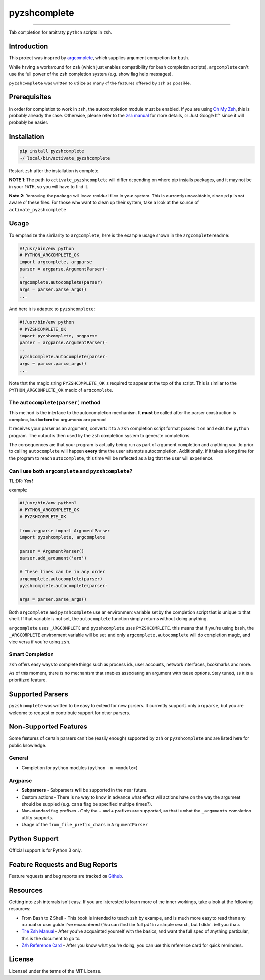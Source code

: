#############
pyzshcomplete
#############

.. image:: https://github.com/dan1994/pyzshcomplete/workflows/Tests/badge.svg
   :target: https://github.com/dan1994/pyzshcomplete/workflows/Tests/badge.svg
.. image:: https://github.com/dan1994/pyzshcomplete/workflows/Code%20Scanning/badge.svg
   :target: https://github.com/dan1994/pyzshcomplete/workflows/Code%20Scanning/badge.svg

----

Tab completion for arbitraty ``python`` scripts in ``zsh``.

.. image:: https://user-images.githubusercontent.com/6225230/77791128-273dc480-7077-11ea-81b4-ea34fd9251a2.PNG
   :alt: pyzshcomplete_example


Introduction
============

This project was inspired by `argcomplete <https://github.com/kislyuk/argcomplete>`_, which supplies argument completion for ``bash``.

While having a workaround for ``zsh`` (which just enables compatibility for ``bash`` completion scripts), ``argcomplete`` can't use the full power of the ``zsh`` completion system (e.g. show flag help messages).

``pyzshcomplete`` was written to utilize as many of the features offered by ``zsh`` as possible.


Prerequisites
=============

In order for completion to work in ``zsh``, the autocompletion module must be enabled. If you are using `Oh My Zsh <https://ohmyz.sh/>`_, this is probably already the case. Otherwise, please refer to the `zsh manual <http://zsh.sourceforge.net/Doc/Release/Completion-System.html>`_ for more details, or Just Google It™ since it will probably be easier.


Installation
============

.. code-block:: zsh

    pip install pyzshcomplete
    ~/.local/bin/activate_pyzshcomplete

Restart ``zsh`` after the installation is complete.

**NOTE 1**: The path to ``activate_pyzshcomplete`` will differ depending on where pip installs packages, and it may not be in your ``PATH``, so you will have to find it.

**Note 2**: Removing the package will leave residual files in your system. This is currently unavoidable, since ``pip`` is not aware of these files. For those who want to clean up their system, take a look at the source of ``activate_pyzshcomplete``

Usage
=====

To emphasize the similarity to ``argcomplete``, here is the example usage shown in the ``argcomplete`` readme:

.. code-block:: python

    #!/usr/bin/env python
    # PYTHON_ARGCOMPLETE_OK
    import argcomplete, argparse
    parser = argparse.ArgumentParser()
    ...
    argcomplete.autocomplete(parser)
    args = parser.parse_args()
    ...

And here it is adapted to ``pyzshcomplete``:

.. code-block:: python

    #!/usr/bin/env python
    # PYZSHCOMPLETE_OK
    import pyzshcomplete, argparse
    parser = argparse.ArgumentParser()
    ...
    pyzshcomplete.autocomplete(parser)
    args = parser.parse_args()
    ...

Note that the magic string ``PYZSHCOMPLETE_OK`` is required to appear at the top of the script. This is similar to the ``PYTHON_ARGCOMPLETE_OK`` magic of ``argcomplete``.


The ``autocomplete(parser)`` method
-----------------------------------

This method is the interface to the autocompletion mechanism. It **must** be called after the parser construction is complete, but **before** the arguments are parsed.

It receives your parser as an argument, converts it to a ``zsh`` completion script format passes it on and exits the ``python`` program. The output is then used by the ``zsh`` completion system to generate completions.

The consequences are that your program is actually being run as part of argument completion and anything you do prior to calling ``autocomplete`` will happen **every** time the user attempts autocompletion. Additionally, if it takes a long time for the program to reach ``autocomplete``, this time will be reflected as a lag that the user will experience.


Can I use both ``argcomplete`` and ``pyzshcomplete``?
-----------------------------------------------------

TL;DR: **Yes!**

example:

.. code:: python

    #!/usr/bin/env python3
    # PYTHON_ARGCOMPLETE_OK
    # PYZSHCOMPLETE_OK

    from argparse import ArgumentParser
    import pyzshcomplete, argcomplete

    parser = ArgumentParser()
    parser.add_argument('arg')

    # These lines can be in any order
    argcomplete.autocomplete(parser)
    pyzshcomplete.autocomplete(parser)

    args = parser.parse_args()

Both ``argcomplete`` and ``pyzshcomplete`` use an environment variable set by the completion script that is unique to that shell. If that variable is not set, the ``autocomplete`` function simply returns without doing anything.

``argcomplete`` uses ``_ARGCOMPLETE`` and ``pyzshcomplete`` uses ``PYZSHCOMPLETE``. this means that if you're using ``bash``, the ``_ARGCOMPLETE`` environment variable will be set, and only ``argcomplete.autocomplete`` will do completion magic, and vice versa if you're using ``zsh``.

Smart Completion
----------------

``zsh`` offers easy ways to complete things such as process ids, user accounts, network interfaces, bookmarks and more.

As of this moment, there is no mechanism that enables associating an argument with these options. Stay tuned, as it is a prioritized feature.


Supported Parsers
=================

``pyzshcomplete`` was written to be easy to extend for new parsers. It currently supports only ``argparse``, but you are welcome to request or contribute support for other parsers.


Non-Supported Features
======================

Some features of certain parsers can't be (easily enough) supported by ``zsh`` or ``pyzshcomplete`` and are listed here for public knowledge.

General
-------

- Completion for ``python`` modules (``python -m <module>``)

Argparse
--------

-  **Subparsers** - Subparsers **will** be supported in the near future.
-  Custom actions - There is no way to know in advance what effect will actions have on the way the argument should be supplied (e.g. can a flag be specified multiple times?).
-  Non-standard flag prefixes - Only the ``-`` and ``+`` prefixes are supported, as that is what the ``_arguments`` completion utility supports.
-  Usage of the ``from_file_prefix_chars`` in ``ArgumentParser``


Python Support
==============

Official support is for Python 3 only.


Feature Requests and Bug Reports
================================

Feature requests and bug reports are tracked on `Github <https://github.com/dan1994/pyzshcomplete/issues>`_.


Resources
=========

Getting into ``zsh`` internals isn't easy. If you are interested to learn more of the inner workings, take a look at the following resources:

-  From Bash to Z Shell - This book is intended to teach ``zsh`` by example, and is much more easy to read than any manual or user guide I've encountered (You can find the full pdf in a simple search, but I didn't tell you that).
-  `The Zsh Manual <http://zsh.sourceforge.net/Doc/zsh_a4.pdf>`_ - After you've acquainted yourself with the basics, and want the full spec of anything particular, this is the document to go to.
-  `Zsh Reference Card <http://www.bash2zsh.com/zsh_refcard/refcard.pdf>`_ - After you know what you're doing, you can use this reference card for quick reminders.


License
=======

Licensed under the terms of the MIT License.
